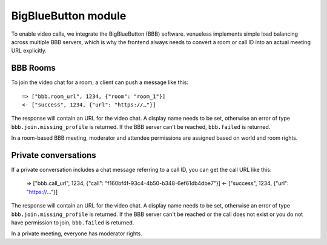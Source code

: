 BigBlueButton module
====================

To enable video calls, we integrate the BigBlueButton (BBB) software. venueless implements simple load balancing across
multiple BBB servers, which is why the frontend always needs to convert a room or call ID into an actual meeting
URL explicitly.

BBB Rooms
---------

To join the video chat for a room, a client can push a message like this::

    => ["bbb.room_url", 1234, {"room": "room_1"}]
    <- ["success", 1234, {"url": "https://…"}]
    
The response will contain an URL for the video chat. A display name needs to be set, otherwise
an error of type ``bbb.join.missing_profile`` is returned. If the BBB server can't be reached, ``bbb.failed`` is
returned.

In a room-based BBB meeting, moderator and attendee permissions are assigned based on world and room rights.

Private conversations
---------------------

If a private conversation includes a chat message referring to a call ID, you can get the call URL like this:

    => ["bbb.call_url", 1234, {"call": "f160bf4f-93c4-4b50-b348-6ef61db4dbe7"}]
    <- ["success", 1234, {"url": "https://…"}]

The response will contain an URL for the video chat. A display name needs to be set, otherwise
an error of type ``bbb.join.missing_profile`` is returned. If the BBB server can't be reached or the call does not exist
or you do not have permission to join, ``bbb.failed`` is returned.

In a private meeting, everyone has moderator rights.

